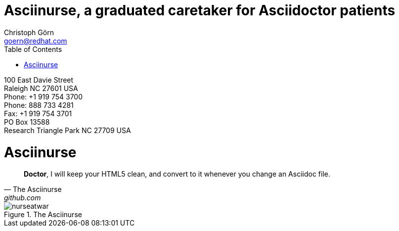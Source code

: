= Asciinurse, a graduated caretaker for Asciidoctor patients
Christoph Görn <goern@redhat.com>
:description: Asciinurse will take care of your Asciidoctor files, her most important job is to convert the files to HTML5 on very change.
:doctype: book
:title-logo: images/nurseatwar.png
:compat-mode:
:experimental:
:listing-caption: Listing
:icons: font
:toc:
:toclevels: 3
ifdef::backend-pdf[]
:pagenums:
:pygments-style: bw
:source-highlighter: pygments
endif::[]

[abstract]
//empty on purpose so that legal can be on separate page and not conflict with toc

<<<
 
100 East Davie Street + 
Raleigh NC 27601 USA + 
Phone: +1 919 754 3700 + 
Phone: 888 733 4281 + 
Fax: +1 919 754 3701 + 
PO Box 13588 + 
Research Triangle Park NC 27709 USA + 

= Asciinurse

[quote, The Asciinurse, github.com]
____
*Doctor*, I will keep your HTML5 clean, and convert to it whenever you change an Asciidoc file.

____

.The Asciinurse
image::images/nurseatwar.png[]
